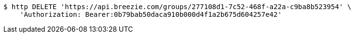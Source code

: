 [source,bash]
----
$ http DELETE 'https://api.breezie.com/groups/277108d1-7c52-468f-a22a-c9ba8b523954' \
    'Authorization: Bearer:0b79bab50daca910b000d4f1a2b675d604257e42'
----